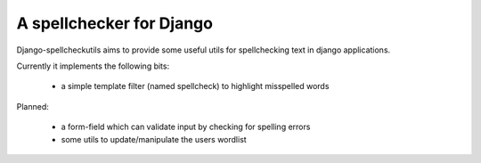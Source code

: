 ==========================
A spellchecker for Django
==========================

Django-spellcheckutils aims to provide some useful utils for spellchecking
text in django applications.

Currently it implements the following bits:

  * a simple template filter (named spellcheck) to highlight misspelled words
  
Planned:

  * a form-field which can validate input by checking for spelling errors
  * some utils to update/manipulate the users wordlist
